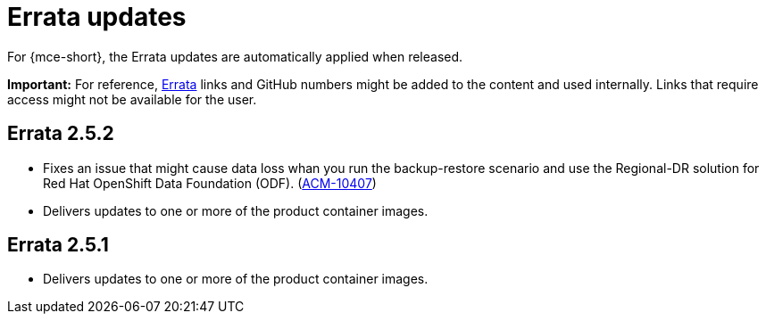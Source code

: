 [#errata-updates-mce]
= Errata updates

For {mce-short}, the Errata updates are automatically applied when released.

*Important:* For reference, link:https://access.redhat.com/errata/#/[Errata] links and GitHub numbers might be added to the content and used internally. Links that require access might not be available for the user. 

== Errata 2.5.2

* Fixes an issue that might cause data loss whan you run the backup-restore scenario and use the Regional-DR solution for Red Hat OpenShift Data Foundation (ODF). (link:https://issues.redhat.com/browse/ACM-10407[ACM-10407])

* Delivers updates to one or more of the product container images.

== Errata 2.5.1

* Delivers updates to one or more of the product container images.
